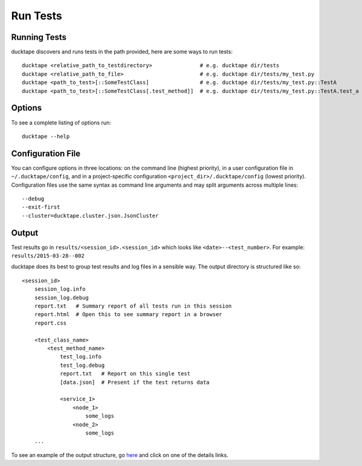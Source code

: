 .. _topics-run_tests:

=========
Run Tests
=========

Running Tests
=============

ducktape discovers and runs tests in the path provided, here are some ways to run tests::

    ducktape <relative_path_to_testdirectory>               # e.g. ducktape dir/tests
    ducktape <relative_path_to_file>                        # e.g. ducktape dir/tests/my_test.py
    ducktape <path_to_test>[::SomeTestClass]                # e.g. ducktape dir/tests/my_test.py::TestA
    ducktape <path_to_test>[::SomeTestClass[.test_method]]  # e.g. ducktape dir/tests/my_test.py::TestA.test_a

Options
=======

To see a complete listing of options run::

    ducktape --help

.. argparse::
   :module: ducktape.command_line.parse_args
   :func: create_ducktape_parser
   :prog: ducktape

Configuration File
==================

You can configure options in three locations: on the command line (highest priority), in a user configuration file in
``~/.ducktape/config``, and in a project-specific configuration ``<project_dir>/.ducktape/config`` (lowest priority).
Configuration files use the same syntax as command line arguments and may split arguments across multiple lines::

    --debug
    --exit-first
    --cluster=ducktape.cluster.json.JsonCluster

Output
======

Test results go in ``results/<session_id>.<session_id>`` which looks like ``<date>--<test_number>``. For example: ``results/2015-03-28--002``

ducktape does its best to group test results and log files in a sensible way. The output directory is
structured like so::

    <session_id>
        session_log.info
        session_log.debug
        report.txt   # Summary report of all tests run in this session
        report.html  # Open this to see summary report in a browser
        report.css

        <test_class_name>
            <test_method_name>
                test_log.info
                test_log.debug
                report.txt   # Report on this single test
                [data.json]  # Present if the test returns data

                <service_1>
                    <node_1>
                        some_logs
                    <node_2>
                        some_logs
        ...


To see an example of the output structure, go `here`_ and click on one of the details links.

.. _here: http://testing.confluent.io/confluent-kafka-system-test-results/
